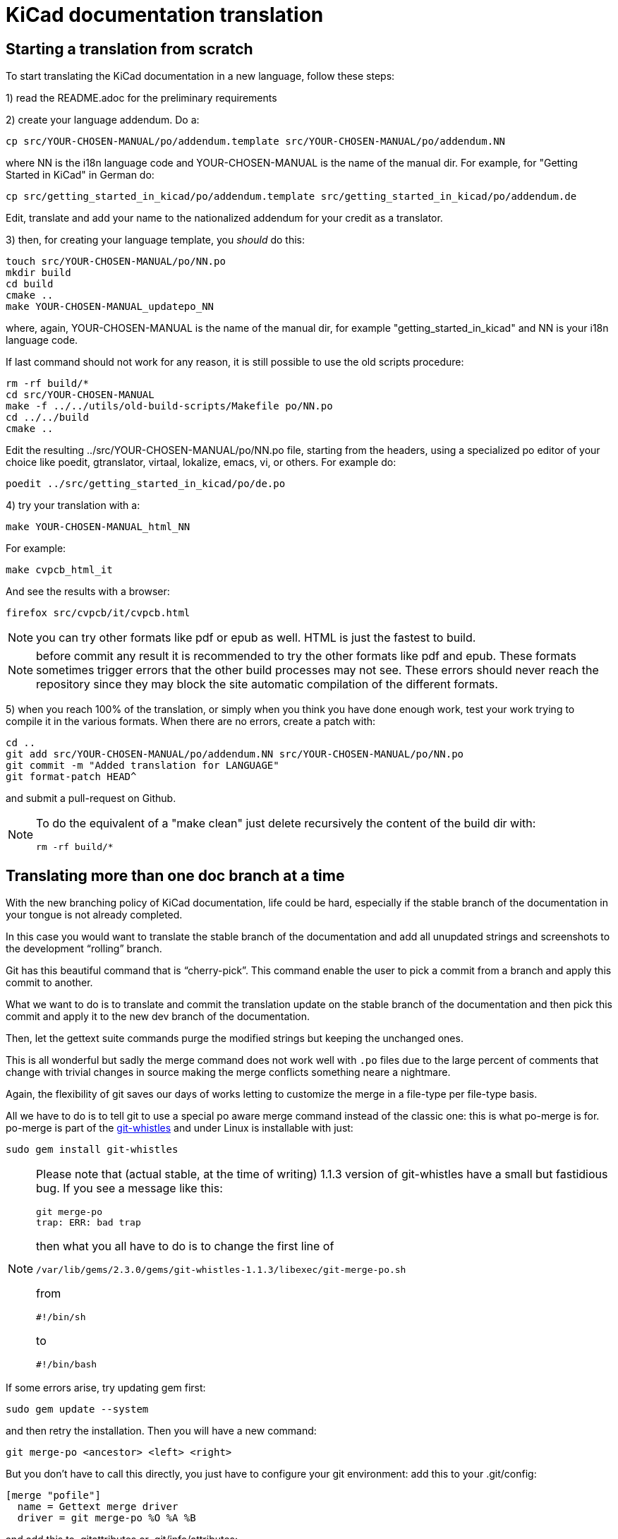 KiCad documentation translation
===============================

== Starting a translation from scratch

To start translating the KiCad documentation in a new language, follow these steps:

1) read the README.adoc for the preliminary requirements

2) create your language addendum. Do a:

 cp src/YOUR-CHOSEN-MANUAL/po/addendum.template src/YOUR-CHOSEN-MANUAL/po/addendum.NN

where NN is the i18n language code and YOUR-CHOSEN-MANUAL is the name of
the manual dir. For example, for "Getting Started in KiCad" in German do:

 cp src/getting_started_in_kicad/po/addendum.template src/getting_started_in_kicad/po/addendum.de

Edit, translate and add your name to the nationalized addendum for your
credit as a translator.

3) then, for creating your language template, you _should_ do this:

 touch src/YOUR-CHOSEN-MANUAL/po/NN.po
 mkdir build
 cd build
 cmake ..
 make YOUR-CHOSEN-MANUAL_updatepo_NN

where, again, YOUR-CHOSEN-MANUAL is the name of the manual dir, for
example "getting_started_in_kicad" and NN is your i18n language code.

If last command should not work for any reason, it is still possible
to use the old scripts procedure:

 rm -rf build/*
 cd src/YOUR-CHOSEN-MANUAL
 make -f ../../utils/old-build-scripts/Makefile po/NN.po
 cd ../../build
 cmake ..

Edit the resulting ../src/YOUR-CHOSEN-MANUAL/po/NN.po file, starting from
the headers, using a specialized po editor of your choice like poedit,
gtranslator, virtaal, lokalize, emacs, vi, or others.
For example do:

 poedit ../src/getting_started_in_kicad/po/de.po

4) try your translation with a:

 make YOUR-CHOSEN-MANUAL_html_NN

For example:

 make cvpcb_html_it

And see the results with a browser:

 firefox src/cvpcb/it/cvpcb.html

NOTE: you can try other formats like pdf or epub as well. HTML is just
the fastest to build.

NOTE: before commit any result it is recommended to try the other
formats like pdf and epub. These formats sometimes trigger errors that
the other build processes may not see. These errors should never reach
the repository since they may block the site automatic compilation of
the different formats.

5) when you reach 100% of the translation, or simply when you think you
   have done enough work, test your work trying to compile it in the
   various formats. When there are no errors, create a patch with:

 cd ..
 git add src/YOUR-CHOSEN-MANUAL/po/addendum.NN src/YOUR-CHOSEN-MANUAL/po/NN.po
 git commit -m "Added translation for LANGUAGE"
 git format-patch HEAD^

and submit a pull-request on Github.

[NOTE]
====
To do the equivalent of a "make clean" just delete recursively the
content of the build dir with:

 rm -rf build/*

====


== Translating more than one doc branch at a time

With the new branching policy of KiCad documentation, life could be
hard, especially if the stable branch of the documentation in your
tongue is not already completed.


In this case you would want to translate the stable branch of the
documentation and add all unupdated strings and screenshots to the
development ``rolling'' branch.

Git has this beautiful command that is ``cherry-pick''. This command
enable the user to pick a commit from a branch and apply this commit to
another.

What we want to do is to translate and commit the translation update on
the stable branch of the documentation and then pick this commit and
apply it to the new dev branch of the documentation. 

Then, let the gettext suite commands purge the modified strings but
keeping the unchanged ones.

This is all wonderful but sadly the merge command does not work well with 
`.po` files due to the large percent of comments that change with trivial
changes in source making the merge conflicts something neare a nightmare.

Again, the flexibility of git saves our days of works letting to
customize the merge in a file-type per file-type basis.

All we have to do is to tell git to use a special po aware merge command
instead of the classic one: this is what po-merge is for. po-merge is
part of the https://github.com/mezis/git-whistles[git-whistles] and under
Linux is installable with just:

 sudo gem install git-whistles

[NOTE]
====

Please note that (actual stable, at the time of writing) 1.1.3 version of
git-whistles have a small but fastidious bug. If you see a message like
this:

 git merge-po
 trap: ERR: bad trap

then what you all have to do is to change the first line of 

 /var/lib/gems/2.3.0/gems/git-whistles-1.1.3/libexec/git-merge-po.sh 

from

 #!/bin/sh

to

 #!/bin/bash

====

If some errors arise, try updating gem first:

 sudo gem update --system

and then retry the installation. Then you will have a new command:

 git merge-po <ancestor> <left> <right>

But you don't have to call this directly, you just have to configure your
git environment: add this to your .git/config:

  [merge "pofile"]
    name = Gettext merge driver
    driver = git merge-po %O %A %B

and add this to .gitattributes or .git/info/attributes:

  *.po   merge=pofile
  *.pot  merge=pofile

Or globally

Add to ~/.gitconfig:

  [core]
    attributesfile = ~/.gitattributes
  [merge "pofile"]
    name = Gettext merge driver
    driver = git merge-po %O %A %B

Create ~/.gitattributes:

  *.po   merge=pofile
  *.pot  merge=pofile

Then try:

 git checkout 4.0
 git add ...
 git commit -m "Translation update..." 

write down the commit hash or check it with `git log`

 git push
 git checkout master
 git cherry-pick <commit>

Done!

Happy translation!
